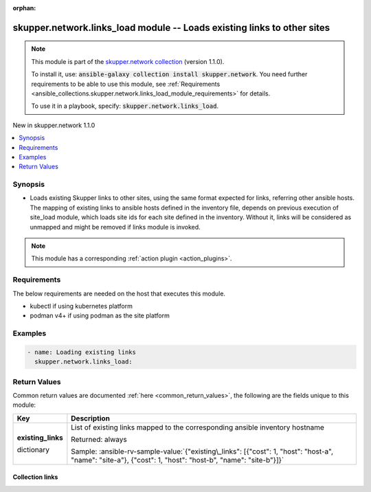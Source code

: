 
.. Document meta

:orphan:

.. |antsibull-internal-nbsp| unicode:: 0xA0
    :trim:

.. role:: ansible-attribute-support-label
.. role:: ansible-attribute-support-property
.. role:: ansible-attribute-support-full
.. role:: ansible-attribute-support-partial
.. role:: ansible-attribute-support-none
.. role:: ansible-attribute-support-na
.. role:: ansible-option-type
.. role:: ansible-option-elements
.. role:: ansible-option-required
.. role:: ansible-option-versionadded
.. role:: ansible-option-aliases
.. role:: ansible-option-choices
.. role:: ansible-option-choices-default-mark
.. role:: ansible-option-default-bold
.. role:: ansible-option-configuration
.. role:: ansible-option-returned-bold
.. role:: ansible-option-sample-bold

.. Anchors

.. _ansible_collections.skupper.network.links_load_module:

.. Anchors: short name for ansible.builtin

.. Title

skupper.network.links_load module -- Loads existing links to other sites
++++++++++++++++++++++++++++++++++++++++++++++++++++++++++++++++++++++++

.. Collection note

.. note::
    This module is part of the `skupper.network collection <https://galaxy.ansible.com/skupper/network>`_ (version 1.1.0).

    To install it, use: :code:`ansible-galaxy collection install skupper.network`.
    You need further requirements to be able to use this module,
    see :ref:`Requirements <ansible_collections.skupper.network.links_load_module_requirements>` for details.

    To use it in a playbook, specify: :code:`skupper.network.links_load`.

.. version_added

.. rst-class:: ansible-version-added

New in skupper.network 1.1.0

.. contents::
   :local:
   :depth: 1

.. Deprecated


Synopsis
--------

.. Description

- Loads existing Skupper links to other sites, using the same format expected for links, referring other ansible hosts. The mapping of existing links to ansible hosts defined in the inventory file, depends on previous execution of site\_load module, which loads site ids for each site defined in the inventory. Without it, links will be considered as unmapped and might be removed if links module is invoked.

.. note::
    This module has a corresponding :ref:`action plugin <action_plugins>`.

.. Aliases


.. Requirements

.. _ansible_collections.skupper.network.links_load_module_requirements:

Requirements
------------
The below requirements are needed on the host that executes this module.

- kubectl if using kubernetes platform
- podman v4+ if using podman as the site platform






.. Options


.. Attributes


.. Notes


.. Seealso


.. Examples

Examples
--------

.. code-block:: yaml+jinja

    
    - name: Loading existing links
      skupper.network.links_load:




.. Facts


.. Return values

Return Values
-------------
Common return values are documented :ref:`here <common_return_values>`, the following are the fields unique to this module:

.. rst-class:: ansible-option-table

.. list-table::
  :width: 100%
  :widths: auto
  :header-rows: 1

  * - Key
    - Description

  * - .. raw:: html

        <div class="ansible-option-cell">
        <div class="ansibleOptionAnchor" id="return-existing_links"></div>

      .. _ansible_collections.skupper.network.links_load_module__return-existing_links:

      .. rst-class:: ansible-option-title

      **existing_links**

      .. raw:: html

        <a class="ansibleOptionLink" href="#return-existing_links" title="Permalink to this return value"></a>

      .. rst-class:: ansible-option-type-line

      :ansible-option-type:`dictionary`

      .. raw:: html

        </div>

    - .. raw:: html

        <div class="ansible-option-cell">

      List of existing links mapped to the corresponding ansible inventory hostname


      .. rst-class:: ansible-option-line

      :ansible-option-returned-bold:`Returned:` always

      .. rst-class:: ansible-option-line
      .. rst-class:: ansible-option-sample

      :ansible-option-sample-bold:`Sample:` :ansible-rv-sample-value:`{"existing\_links": [{"cost": 1, "host": "host-a", "name": "site-a"}, {"cost": 1, "host": "host-b", "name": "site-b"}]}`


      .. raw:: html

        </div>



..  Status (Presently only deprecated)


.. Authors



.. Extra links

Collection links
~~~~~~~~~~~~~~~~

.. raw:: html

  <p class="ansible-links">
    <a href="http://github.com/skupperproject/skupper-ansible/issues" aria-role="button" target="_blank" rel="noopener external">Issue Tracker</a>
    <a href="http://skupper.io" aria-role="button" target="_blank" rel="noopener external">Homepage</a>
    <a href="http://github.com/skupperproject/skupper-ansible" aria-role="button" target="_blank" rel="noopener external">Repository (Sources)</a>
  </p>

.. Parsing errors

